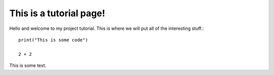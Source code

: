 This is a tutorial page!
========================

Hello and welcome to my project tutorial. This is where we will put all of the interesting stuff.::

   print("This is some code")

   2 + 2

This is some text.  
